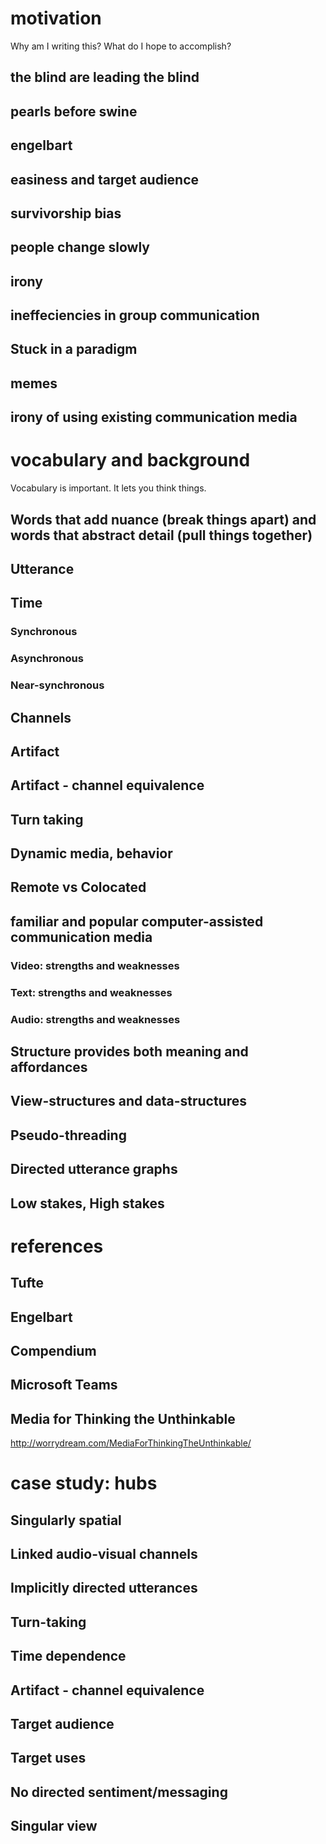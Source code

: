 * motivation
Why am I writing this? What do I hope to accomplish?
** the blind are leading the blind
** pearls before swine
** engelbart
** easiness and target audience
** survivorship bias
** people change slowly
** irony
** ineffeciencies in group communication
** Stuck in a paradigm
** memes
** irony of using existing communication media

* vocabulary and background
Vocabulary is important. It lets you think things.
** Words that add nuance (break things apart) and words that abstract detail (pull things together)
** Utterance
** Time
*** Synchronous
*** Asynchronous 
*** Near-synchronous
** Channels
** Artifact
** Artifact - channel equivalence
** Turn taking
** Dynamic media, behavior
** Remote vs Colocated
** familiar and popular computer-assisted communication media
*** Video: strengths and weaknesses
*** Text: strengths and weaknesses
*** Audio: strengths and weaknesses
** Structure provides both meaning and affordances
** View-structures and data-structures
** Pseudo-threading
** Directed utterance graphs
** Low stakes, High stakes

* references
** Tufte
** Engelbart
** Compendium
** Microsoft Teams
** Media for Thinking the Unthinkable 
http://worrydream.com/MediaForThinkingTheUnthinkable/

* case study: hubs
** Singularly spatial
** Linked audio-visual channels
** Implicitly directed utterances
** Turn-taking
** Time dependence
** Artifact - channel equivalence
** Target audience
** Target uses
** No directed sentiment/messaging
** Singular view
